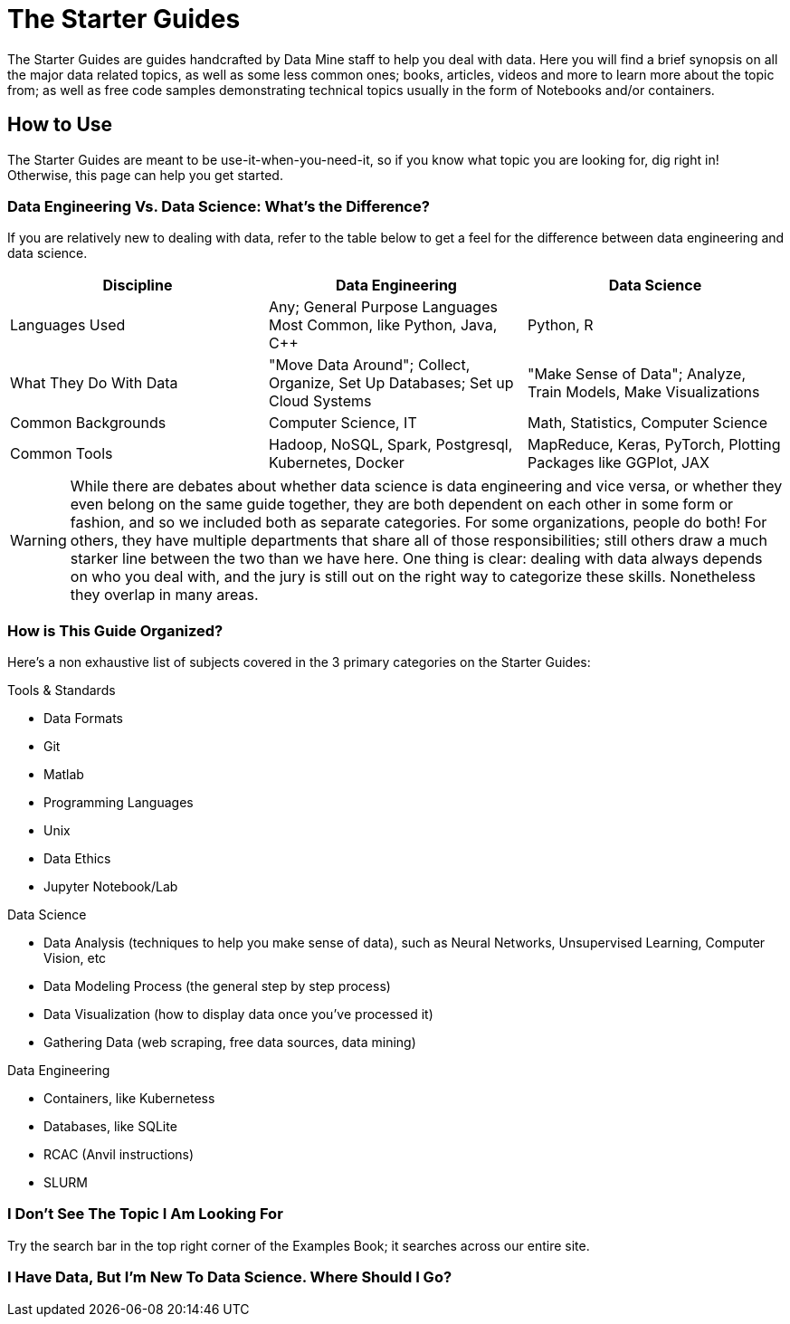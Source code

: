 = The Starter Guides

The Starter Guides are guides handcrafted by Data Mine staff to help you deal with data. Here you will find a brief synopsis on all the major data related topics, as well as some less common ones; books, articles, videos and more to learn more about the topic from; as well as free code samples demonstrating technical topics usually in the form of Notebooks and/or containers. 

== How to Use 

The Starter Guides are meant to be use-it-when-you-need-it, so if you know what topic you are looking for, dig right in! Otherwise, this page can help you get started.

=== Data Engineering Vs. Data Science: What's the Difference?

If you are relatively new to dealing with data, refer to the table below to get a feel for the difference between data engineering and data science.

[cols="3,3,3"]
|===
|Discipline |Data Engineering | Data Science

|Languages Used
|Any; General Purpose Languages Most Common, like Python, Java, C++
| Python, R

|What They Do With Data
|"Move Data Around"; Collect, Organize, Set Up Databases; Set up Cloud Systems
| "Make Sense of Data"; Analyze, Train Models, Make Visualizations

|Common Backgrounds
|Computer Science, IT
|Math, Statistics, Computer Science

|Common Tools
| Hadoop, NoSQL, Spark, Postgresql, Kubernetes, Docker
| MapReduce, Keras, PyTorch, Plotting Packages like GGPlot, JAX 

|===

WARNING: While there are debates about whether data science is data engineering and vice versa, or whether they even belong on the same guide together, they are both dependent on each other in some form or fashion, and so we included both as separate categories. For some organizations, people do both! For others, they have multiple departments that share all of those responsibilities; still others draw a much starker line between the two than we have here. One thing is clear: dealing with data always depends on who you deal with, and the jury is still out on the right way to categorize these skills. Nonetheless they overlap in many areas.

=== How is This Guide Organized?

Here's a non exhaustive list of subjects covered in the 3 primary categories on the Starter Guides:

.Tools & Standards
* Data Formats
* Git
* Matlab
* Programming Languages
* Unix
* Data Ethics
* Jupyter Notebook/Lab

.Data Science
* Data Analysis (techniques to help you make sense of data), such as Neural Networks, Unsupervised Learning, Computer Vision, etc
* Data Modeling Process (the general step by step process)
* Data Visualization (how to display data once you've processed it)
* Gathering Data (web scraping, free data sources, data mining)

.Data Engineering
* Containers, like Kubernetess
* Databases, like SQLite
* RCAC (Anvil instructions)
* SLURM

=== I Don't See The Topic I Am Looking For

Try the search bar in the top right corner of the Examples Book; it searches across our entire site.

=== I Have Data, But I'm New To Data Science. Where Should I Go?

